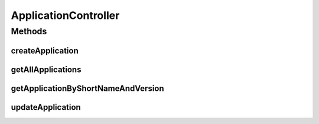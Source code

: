 .. java:import:: java.util LinkedList

.. java:import:: java.util List

.. java:import:: java.util Optional

.. java:import:: java.util.stream Collectors

.. java:import:: org.springframework.beans.factory.annotation Autowired

.. java:import:: org.springframework.hateoas Link

.. java:import:: org.springframework.hateoas MediaTypes

.. java:import:: org.springframework.hateoas Resource

.. java:import:: org.springframework.hateoas Resources

.. java:import:: org.springframework.http ResponseEntity

.. java:import:: org.springframework.web.bind.annotation GetMapping

.. java:import:: org.springframework.web.bind.annotation PathVariable

.. java:import:: org.springframework.web.bind.annotation PostMapping

.. java:import:: org.springframework.web.bind.annotation PutMapping

.. java:import:: org.springframework.web.bind.annotation RequestBody

.. java:import:: org.springframework.web.bind.annotation RequestMapping

.. java:import:: org.springframework.web.bind.annotation RestController

.. java:import:: io.github.ust.mico.core.model MicoApplication

.. java:import:: io.github.ust.mico.core.persistence MicoApplicationRepository

ApplicationController
=====================

.. java:package:: io.github.ust.mico.core.REST
   :noindex:

.. java:type:: @RestController @RequestMapping public class ApplicationController

Methods
-------
createApplication
^^^^^^^^^^^^^^^^^

.. java:method:: @PostMapping public ResponseEntity<Resource<MicoApplication>> createApplication(MicoApplication newApplication)
   :outertype: ApplicationController

getAllApplications
^^^^^^^^^^^^^^^^^^

.. java:method:: @GetMapping public ResponseEntity<Resources<Resource<MicoApplication>>> getAllApplications()
   :outertype: ApplicationController

getApplicationByShortNameAndVersion
^^^^^^^^^^^^^^^^^^^^^^^^^^^^^^^^^^^

.. java:method:: @GetMapping public ResponseEntity<Resource<MicoApplication>> getApplicationByShortNameAndVersion(String shortName, String version)
   :outertype: ApplicationController

updateApplication
^^^^^^^^^^^^^^^^^

.. java:method:: @PutMapping public ResponseEntity<Resource<MicoApplication>> updateApplication(String shortName, String version, MicoApplication application)
   :outertype: ApplicationController

